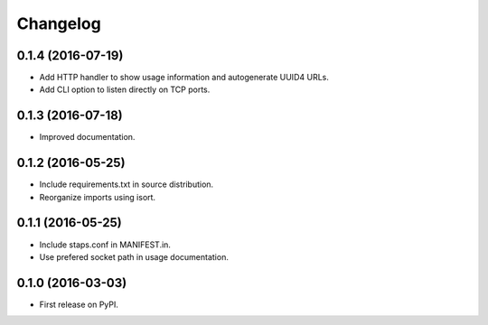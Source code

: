 
Changelog
=========

0.1.4 (2016-07-19)
-----------------------------------------

* Add HTTP handler to show usage information and autogenerate UUID4 URLs.
* Add CLI option to listen directly on TCP ports.

0.1.3 (2016-07-18)
-----------------------------------------

* Improved documentation.

0.1.2 (2016-05-25)
-----------------------------------------

* Include requirements.txt in source distribution.
* Reorganize imports using isort.

0.1.1 (2016-05-25)
-----------------------------------------

* Include staps.conf in MANIFEST.in.
* Use prefered socket path in usage documentation.

0.1.0 (2016-03-03)
-----------------------------------------

* First release on PyPI.
